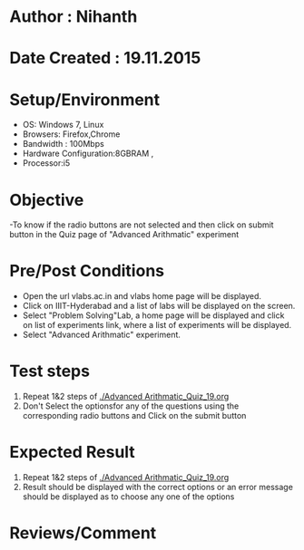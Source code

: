 * Author : Nihanth
* Date Created : 19.11.2015
* Setup/Environment
  - OS: Windows 7, Linux
  - Browsers: Firefox,Chrome
  - Bandwidth : 100Mbps
  - Hardware Configuration:8GBRAM , 
  - Processor:i5
* Objective
  -To know if the radio buttons are not selected and then click on submit button in the Quiz page of "Advanced Arithmatic" experiment
* Pre/Post Conditions
  - Open the url vlabs.ac.in and vlabs home page will be displayed.
  - Click on IIIT-Hyderabad and a list of labs will be displayed on
    the screen.
  - Select "Problem Solving"Lab, a home page will be displayed and
    click on list of experiments link, where a list of experiments
    will be displayed.
  - Select "Advanced Arithmatic" experiment.
* Test steps
  1. Repeat 1&2 steps of [[./Advanced Arithmatic_Quiz_19.org]]
  2. Don't Select the optionsfor any of the questions using the corresponding radio buttons and Click on the submit button
* Expected Result
  1. Repeat 1&2 steps of [[./Advanced Arithmatic_Quiz_19.org]]
  2. Result should be displayed with the correct options or an error message should be displayed as to choose any one of the options
* Reviews/Comment

